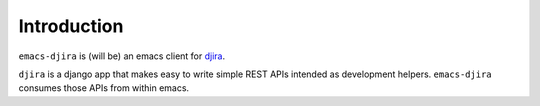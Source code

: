 .. -*- ispell-local-dictionary: "en" -*-

.. $Id:$


Introduction
============

``emacs-djira`` is (will be) an emacs client for `djira <https://github.com/patxoca/djira>`_.

``djira`` is a django app that makes easy to write simple REST APIs
intended as development helpers. ``emacs-djira`` consumes those APIs
from within emacs.
